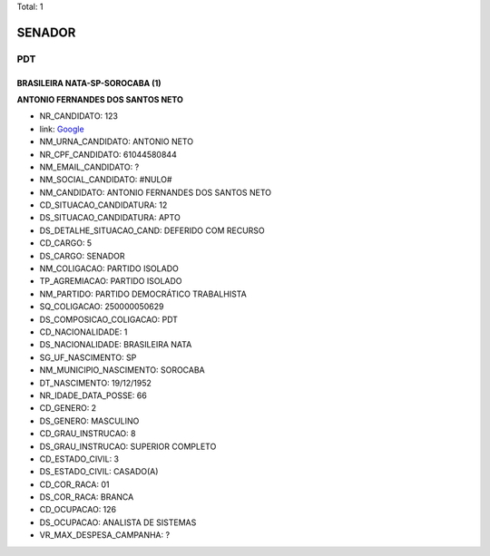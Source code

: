 Total: 1

SENADOR
=======

PDT
---

BRASILEIRA NATA-SP-SOROCABA (1)
...............................

**ANTONIO FERNANDES DOS SANTOS NETO**

- NR_CANDIDATO: 123
- link: `Google <https://www.google.com/search?q=ANTONIO+FERNANDES+DOS+SANTOS+NETO>`_
- NM_URNA_CANDIDATO: ANTONIO NETO
- NR_CPF_CANDIDATO: 61044580844
- NM_EMAIL_CANDIDATO: ?
- NM_SOCIAL_CANDIDATO: #NULO#
- NM_CANDIDATO: ANTONIO FERNANDES DOS SANTOS NETO
- CD_SITUACAO_CANDIDATURA: 12
- DS_SITUACAO_CANDIDATURA: APTO
- DS_DETALHE_SITUACAO_CAND: DEFERIDO COM RECURSO
- CD_CARGO: 5
- DS_CARGO: SENADOR
- NM_COLIGACAO: PARTIDO ISOLADO
- TP_AGREMIACAO: PARTIDO ISOLADO
- NM_PARTIDO: PARTIDO DEMOCRÁTICO TRABALHISTA
- SQ_COLIGACAO: 250000050629
- DS_COMPOSICAO_COLIGACAO: PDT
- CD_NACIONALIDADE: 1
- DS_NACIONALIDADE: BRASILEIRA NATA
- SG_UF_NASCIMENTO: SP
- NM_MUNICIPIO_NASCIMENTO: SOROCABA
- DT_NASCIMENTO: 19/12/1952
- NR_IDADE_DATA_POSSE: 66
- CD_GENERO: 2
- DS_GENERO: MASCULINO
- CD_GRAU_INSTRUCAO: 8
- DS_GRAU_INSTRUCAO: SUPERIOR COMPLETO
- CD_ESTADO_CIVIL: 3
- DS_ESTADO_CIVIL: CASADO(A)
- CD_COR_RACA: 01
- DS_COR_RACA: BRANCA
- CD_OCUPACAO: 126
- DS_OCUPACAO: ANALISTA DE SISTEMAS
- VR_MAX_DESPESA_CAMPANHA: ?

